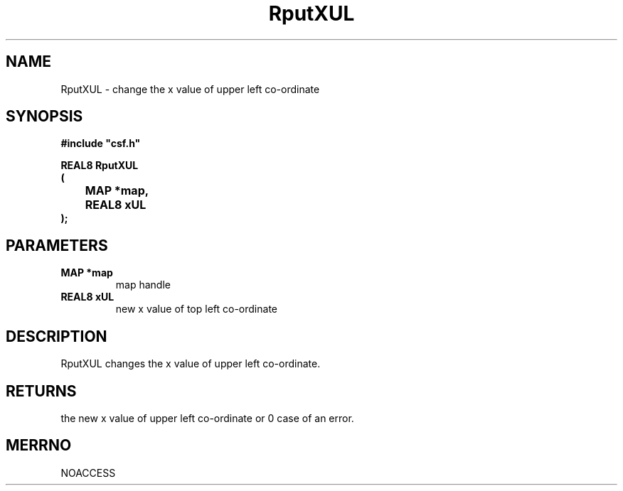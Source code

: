 .lf 1 RputXUL.3
.\" WARNING! THIS FILE WAS GENERATED AUTOMATICALLY BY c2man!
.\" DO NOT EDIT! CHANGES MADE TO THIS FILE WILL BE LOST!
.TH "RputXUL" 3 "13 August 1999" "c2man putx0.c"
.SH "NAME"
RputXUL \- change the x value of upper left co-ordinate
.SH "SYNOPSIS"
.ft B
#include "csf.h"
.br
.sp
REAL8 RputXUL
.br
(
.br
	MAP *map,
.br
	REAL8 xUL
.br
);
.ft R
.SH "PARAMETERS"
.TP
.B "MAP *map"
map handle
.TP
.B "REAL8 xUL"
new x value of top left co-ordinate
.SH "DESCRIPTION"
RputXUL changes the x value of upper left co-ordinate.
.SH "RETURNS"
the new x value of upper left co-ordinate or 0
case of an error.
.SH "MERRNO"
NOACCESS
